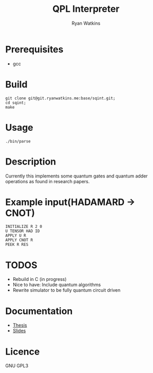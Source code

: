 # -*- mode: org; -*-
#+AUTHOR: Ryan Watkins
#+TITLE: QPL Interpreter

* Prerequisites
- gcc

* Build
#+BEGIN_SRC shell
git clone git@git.ryanwatkins.me:base/sqint.git;
cd sqint;
make
#+END_SRC

* Usage
#+BEGIN_SRC shell
./bin/parse
#+END_SRC

* Description
Currently this implements some quantum gates and quantum adder operations as found in research papers.

* Example input(HADAMARD -> CNOT)
#+BEGIN_SRC
INITIALIZE R 2 0
U TENSOR HAD ID
APPLY U R
APPLY CNOT R
PEEK R RES
#+END_SRC

* TODOS
- Rebuild in C (in progress)
- Nice to have: Include quantum algorithms
- Rewrite simulator to be fully quantum circuit driven

* Documentation
+ [[https://github.com/watkinsr/sqasm-thesis/blob/master/thesis/thesis.pdf][Thesis]]
+ [[https://github.com/watkinsr/sqasm-thesis/blob/master/talks/slides_uor_may_2016.pdf][Slides]]

* Licence
GNU GPL3
